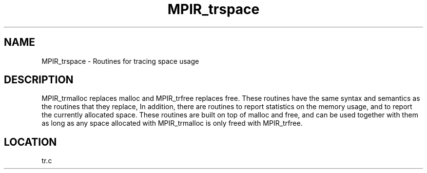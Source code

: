 .TH MPIR_trspace 3 "3/20/1996" " " "MPI"
.SH NAME
MPIR_trspace \-  Routines for tracing space usage 
.SH DESCRIPTION
MPIR_trmalloc replaces malloc and MPIR_trfree replaces free.
These routines
have the same syntax and semantics as the routines that they replace,
In addition, there are routines to report statistics on the memory
usage, and to report the currently allocated space.  These routines
are built on top of malloc and free, and can be used together with
them as long as any space allocated with MPIR_trmalloc is only freed with
MPIR_trfree.
.SH LOCATION
tr.c
